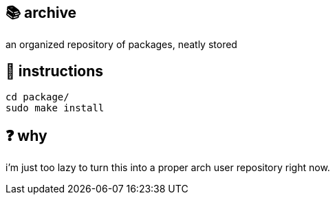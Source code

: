 == 📚 archive

an organized repository of packages, neatly stored

== 📑 instructions

[source,sh]
```
cd package/
sudo make install
```

== ❓ why

i'm just too lazy to turn this into a proper arch user repository right now.